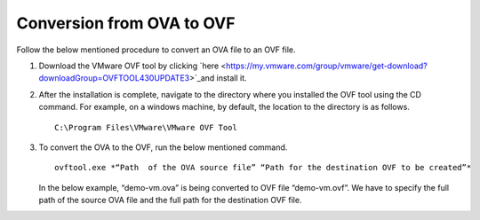 ===========================
Conversion from OVA to OVF
===========================

Follow the below mentioned procedure to convert an OVA file to an OVF file.

#. Download the VMware OVF tool by clicking `here <https://my.vmware.com/group/vmware/get-download?downloadGroup=OVFTOOL430UPDATE3>`_and install it.

#. After the installation is complete, navigate to the directory where you installed the OVF tool using the CD command. For example, on a windows machine, by default, the location to the directory is as follows.

   ::
   
    C:\Program Files\VMware\VMware OVF Tool
    
#. To convert the OVA to the OVF, run the below mentioned command.

   ::
   
    ovftool.exe *“Path  of the OVA source file” “Path for the destination OVF to be created”*

   In the below example, “demo-vm.ova” is being converted to OVF file “demo-vm.ovf”. We have to specify the full path of the source OVA file and the full path for the destination OVF file.
   
   .. image:: images/OVAOVF.PNG

